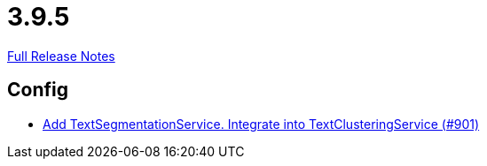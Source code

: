 // SPDX-FileCopyrightText: 2023 Artemis Changelog Contributors
//
// SPDX-License-Identifier: CC-BY-SA-4.0

= 3.9.5

link:https://github.com/ls1intum/Artemis/releases/tag/3.9.5[Full Release Notes]

== Config

* link:https://www.github.com/ls1intum/Artemis/commit/494f01bed53d2d03405738722cd2885e78c0af42/[Add TextSegmentationService. Integrate into TextClusteringService (#901)]
